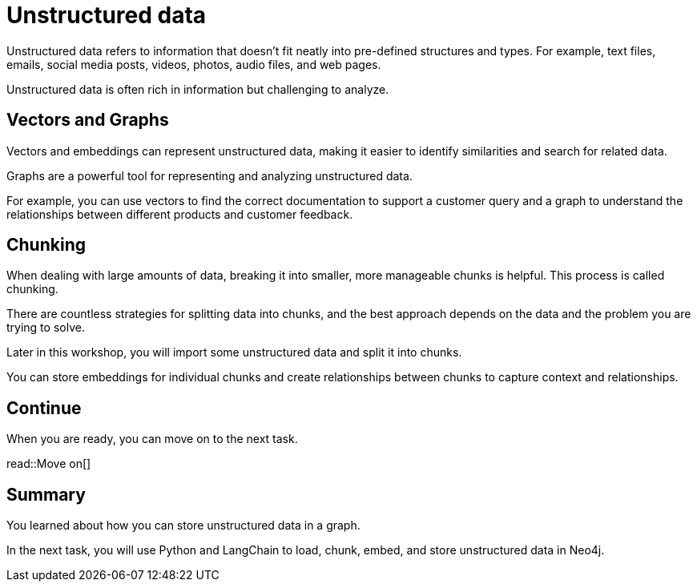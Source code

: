 = Unstructured data
:order: 8
:type: lesson

Unstructured data refers to information that doesn't fit neatly into pre-defined structures and types. 
For example,  text files, emails, social media posts, videos, photos, audio files, and web pages. 

Unstructured data is often rich in information but challenging to analyze.

== Vectors and Graphs

Vectors and embeddings can represent unstructured data, making it easier to identify similarities and search for related data.

Graphs are a powerful tool for representing and analyzing unstructured data.

For example, you can use vectors to find the correct documentation to support a customer query and a graph to understand the relationships between different products and customer feedback.

== Chunking

When dealing with large amounts of data, breaking it into smaller, more manageable chunks is helpful. This process is called chunking.

There are countless strategies for splitting data into chunks, and the best approach depends on the data and the problem you are trying to solve.

Later in this workshop, you will import some unstructured data and split it into chunks.

You can store embeddings for individual chunks and create relationships between chunks to capture context and relationships.

== Continue

When you are ready, you can move on to the next task.

read::Move on[]

[.summary]
== Summary

You learned about how you can store unstructured data in a graph.

In the next task, you will use Python and LangChain to load, chunk, embed, and store unstructured data in Neo4j.